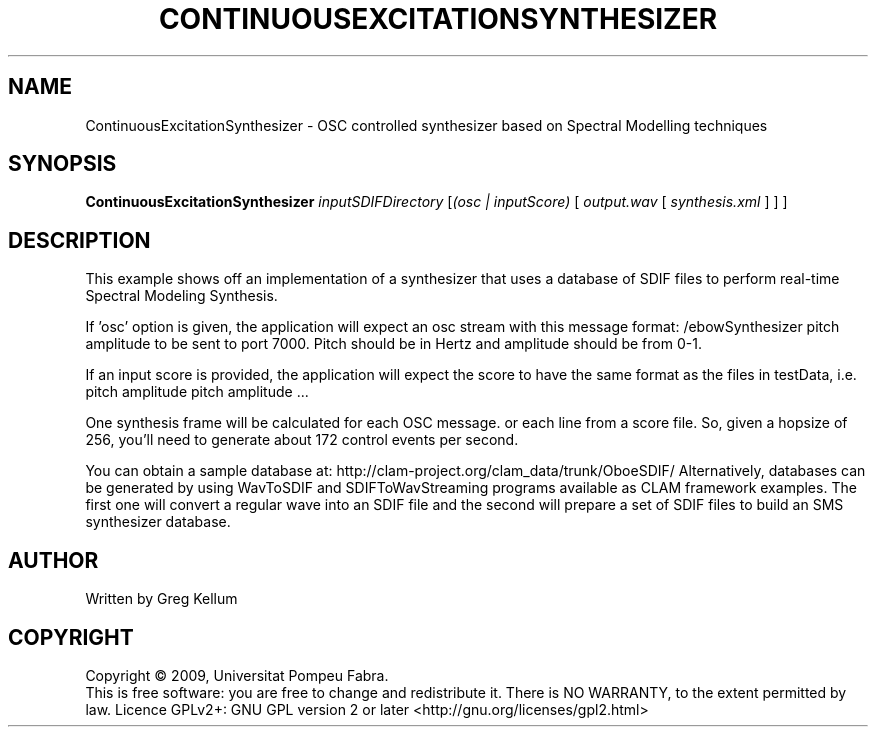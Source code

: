 .\" DO NOT MODIFY THIS FILE!  It was generated by help2man 1.36.
.TH CONTINUOUSEXCITATIONSYNTHESIZER "1" "March 2009" "ContinuousExcitationSynthesizer version 1.3.1~svn12688" "User Commands"
.SH NAME
ContinuousExcitationSynthesizer \- OSC controlled synthesizer based on Spectral Modelling techniques
.SH SYNOPSIS
.B ContinuousExcitationSynthesizer
\fIinputSDIFDirectory \fR[\fI(osc | inputScore) \fR[ \fIoutput.wav \fR[ \fIsynthesis.xml \fR] ] ]
.SH DESCRIPTION
This example shows off an implementation of a synthesizer
that uses a database of SDIF files to perform real\-time
Spectral Modeling Synthesis.
.PP
If 'osc' option is given, the application will expect an osc stream
with this message format: /ebowSynthesizer pitch amplitude
to be sent to port 7000. Pitch should be in Hertz and amplitude
should be from 0\-1.
.PP
If an input score is provided, the application will expect the
score to have the same format as the files in testData, i.e.
pitch amplitude
pitch amplitude ...
.PP
One synthesis frame will be calculated for each OSC message.
or each line from a score file. So, given a hopsize of 256,
you'll need to generate about 172 control events per second.
.PP
You can obtain a sample database at:
http://clam\-project.org/clam_data/trunk/OboeSDIF/
Alternatively, databases can be generated by using WavToSDIF and
SDIFToWavStreaming programs available as CLAM framework
examples. The first one will convert a regular wave into
an SDIF file and the second will prepare a set of SDIF files
to build an SMS synthesizer database.
.SH AUTHOR
Written by Greg Kellum
.SH COPYRIGHT
Copyright \(co 2009, Universitat Pompeu Fabra.
.br
This is free software: you are free to change and redistribute it.
There is NO WARRANTY, to the extent permitted by law.
Licence GPLv2+: GNU GPL version 2 or later <http://gnu.org/licenses/gpl2.html>
